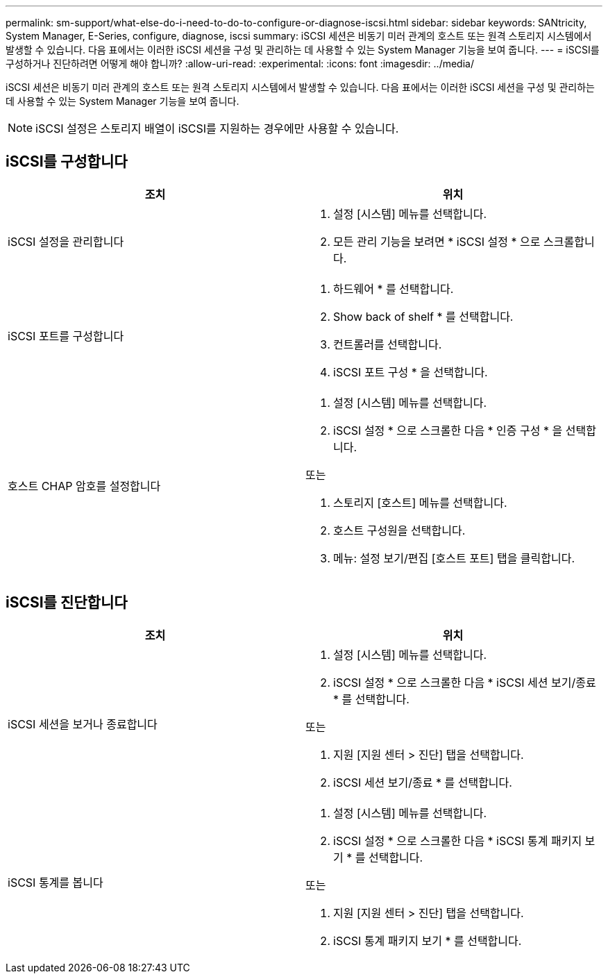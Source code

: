 ---
permalink: sm-support/what-else-do-i-need-to-do-to-configure-or-diagnose-iscsi.html 
sidebar: sidebar 
keywords: SANtricity, System Manager, E-Series, configure, diagnose, iscsi 
summary: iSCSI 세션은 비동기 미러 관계의 호스트 또는 원격 스토리지 시스템에서 발생할 수 있습니다. 다음 표에서는 이러한 iSCSI 세션을 구성 및 관리하는 데 사용할 수 있는 System Manager 기능을 보여 줍니다. 
---
= iSCSI를 구성하거나 진단하려면 어떻게 해야 합니까?
:allow-uri-read: 
:experimental: 
:icons: font
:imagesdir: ../media/


[role="lead"]
iSCSI 세션은 비동기 미러 관계의 호스트 또는 원격 스토리지 시스템에서 발생할 수 있습니다. 다음 표에서는 이러한 iSCSI 세션을 구성 및 관리하는 데 사용할 수 있는 System Manager 기능을 보여 줍니다.

[NOTE]
====
iSCSI 설정은 스토리지 배열이 iSCSI를 지원하는 경우에만 사용할 수 있습니다.

====


== iSCSI를 구성합니다

[cols="1a,1a"]
|===
| 조치 | 위치 


 a| 
iSCSI 설정을 관리합니다
 a| 
. 설정 [시스템] 메뉴를 선택합니다.
. 모든 관리 기능을 보려면 * iSCSI 설정 * 으로 스크롤합니다.




 a| 
iSCSI 포트를 구성합니다
 a| 
. 하드웨어 * 를 선택합니다.
. Show back of shelf * 를 선택합니다.
. 컨트롤러를 선택합니다.
. iSCSI 포트 구성 * 을 선택합니다.




 a| 
호스트 CHAP 암호를 설정합니다
 a| 
. 설정 [시스템] 메뉴를 선택합니다.
. iSCSI 설정 * 으로 스크롤한 다음 * 인증 구성 * 을 선택합니다.


또는

. 스토리지 [호스트] 메뉴를 선택합니다.
. 호스트 구성원을 선택합니다.
. 메뉴: 설정 보기/편집 [호스트 포트] 탭을 클릭합니다.


|===


== iSCSI를 진단합니다

[cols="1a,1a"]
|===
| 조치 | 위치 


 a| 
iSCSI 세션을 보거나 종료합니다
 a| 
. 설정 [시스템] 메뉴를 선택합니다.
. iSCSI 설정 * 으로 스크롤한 다음 * iSCSI 세션 보기/종료 * 를 선택합니다.


또는

. 지원 [지원 센터 > 진단] 탭을 선택합니다.
. iSCSI 세션 보기/종료 * 를 선택합니다.




 a| 
iSCSI 통계를 봅니다
 a| 
. 설정 [시스템] 메뉴를 선택합니다.
. iSCSI 설정 * 으로 스크롤한 다음 * iSCSI 통계 패키지 보기 * 를 선택합니다.


또는

. 지원 [지원 센터 > 진단] 탭을 선택합니다.
. iSCSI 통계 패키지 보기 * 를 선택합니다.


|===